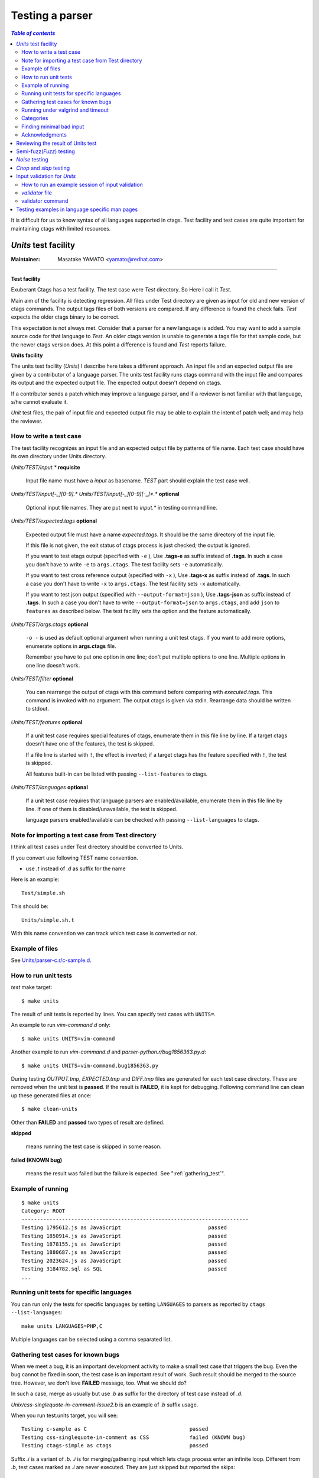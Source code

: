 .. _testing_parser:

=============================================================================
Testing a parser
=============================================================================


.. contents:: `Table of contents`
	:depth: 3
	:local:

It is difficult for us to know syntax of all languages supported in ctags. Test
facility and test cases are quite important for maintaining ctags with limited
resources.

..	_units:

*Units* test facility
---------------------------------------------------------------------

:Maintainer: Masatake YAMATO <yamato@redhat.com>

----

**Test facility**

Exuberant Ctags has a test facility. The test case were *Test*
directory. So Here I call it *Test*.

Main aim of the facility is detecting regression. All files under Test
directory are given as input for old and new version of ctags
commands.  The output tags files of both versions are compared. If any
difference is found the check fails. *Test* expects the older ctags
binary to be correct.

This expectation is not always met. Consider that a parser for a new
language is added. You may want to add a sample source code for that
language to *Test*. An older ctags version is unable to generate a
tags file for that sample code, but the newer ctags version does. At
this point a difference is found and *Test* reports failure.

**Units facility**

The units test facility (*Units*) I describe here takes a different
approach. An input file and an expected output file are given by a
contributor of a language parser. The units test facility runs ctags
command with the input file and compares its output and the expected
output file. The expected output doesn't depend on ctags.

If a contributor sends a patch which may improve a language parser,
and if a reviewer is not familiar with that language, s/he cannot
evaluate it.

*Unit* test files, the pair of input file and expected output file may
be able to explain the intent of patch well; and may help the
reviewer.

How to write a test case
~~~~~~~~~~~~~~~~~~~~~~~~~~~~~~~~~~~~~~~~~~~~~~~~~~~~~~~~~~~~~~~~~~~~~~~~~

The test facility recognizes an input file and an expected
output file by patterns of file name. Each test case should
have its own directory under Units directory.

*Units/TEST/input.\** **requisite**

	Input file name must have a *input* as basename. *TEST*
	part should explain the test case well.

*Units/TEST/input[-_][0-9].\** *Units/TEST/input[-_][0-9][-_]\*.\** **optional**

	Optional input file names. They are put next to *input.\** in
	testing command line.

*Units/TEST/expected.tags* **optional**

	Expected output file must have a name *expected.tags*. It
	should be the same directory of the input file.

	If this file is not given, the exit status of ctags process
	is just checked; the output is ignored.

	If you want to test etags output (specified with ``-e`` ),
	Use **.tags-e** as suffix instead of **.tags**.
	In such a case you don't have to write ``-e`` to ``args.ctags``.
	The test facility sets ``-e`` automatically.

	If you want to test cross reference output (specified with ``-x`` ),
	Use **.tags-x** as suffix instead of **.tags**.
	In such a case you don't have to write ``-x`` to ``args.ctags``.
	The test facility sets ``-x`` automatically.

	If you want to test json output (specified with ``--output-format=json`` ),
	Use **.tags-json** as suffix instead of **.tags**.
	In such a case you don't have to write ``--output-format=json`` to ``args.ctags``,
	and add ``json`` to ``features`` as described below.
	The test facility sets the option and the feature automatically.

*Units/TEST/args.ctags* **optional**

	``-o -`` is used as default optional argument when running a
	unit test ctags. If you want to add more options, enumerate
	options in **args.ctags** file.

	Remember you have to put one option in one line; don't
	put multiple options to one line. Multiple options in
	one line doesn't work.

*Units/TEST/filter* **optional**

	You can rearrange the output of ctags with this command
	before comparing with *executed.tags*.
	This command is invoked with no argument. The output
	ctags is given via stdin. Rearrange data should be
	written to stdout.

*Units/TEST/features* **optional**

	If a unit test case requires special features of ctags,
	enumerate them in this file line by line. If a target ctags
	doesn't have one of the features, the test is skipped.

	If a file line is started with ``!``, the effect is inverted;
	if a target ctags has the feature specified with ``!``, the
	test is skipped.

	All features built-in can be listed with passing
	``--list-features`` to ctags.

*Units/TEST/languages* **optional**

	If a unit test case requires that language parsers are enabled/available,
	enumerate them in this file line by line. If one of them is
	disabled/unavailable, the test is skipped.

	language parsers enabled/available can be checked with passing
	``--list-languages`` to ctags.

Note for importing a test case from Test directory
~~~~~~~~~~~~~~~~~~~~~~~~~~~~~~~~~~~~~~~~~~~~~~~~~~~~~~~~~~~~~~~~~~~~~~~~~

I think all test cases under Test directory should be converted to
Units.

If you convert use following TEST name convention.

* use *.t* instead of *.d* as suffix for the name

Here is an example::

	Test/simple.sh

This should be::

	Units/simple.sh.t

With this name convention we can track which test case is converted or
not.

Example of files
~~~~~~~~~~~~~~~~~~~~~~~~~~~~~~~~~~~~~~~~~~~~~~~~~~~~~~~~~~~~~~~~~~~~~~~~~

See `Units/parser-c.r/c-sample.d
<https://github.com/universal-ctags/ctags/tree/master/Units/parser-c.r/c-sample.d>`_.

How to run unit tests
~~~~~~~~~~~~~~~~~~~~~~~~~~~~~~~~~~~~~~~~~~~~~~~~~~~~~~~~~~~~~~~~~~~~~~~~~

*test* make target::

	 $ make units

The result of unit tests is reported by lines. You can specify
test cases with ``UNITS=``.

An example to run *vim-command.d* only::

	$ make units UNITS=vim-command

Another example to run *vim-command.d* and *parser-python.r/bug1856363.py.d*::

	$ make units UNITS=vim-command,bug1856363.py

During testing *OUTPUT.tmp*, *EXPECTED.tmp* and *DIFF.tmp* files are
generated for each test case directory. These are removed when the
unit test is **passed**.  If the result is **FAILED**, it is kept for
debugging. Following command line can clean up these generated files
at once::

	$ make clean-units

Other than **FAILED** and **passed** two types of result are
defined.


**skipped**

	means running the test case is skipped in some reason.

**failed (KNOWN bug)**

	means the result was failed but the failure is expected.
	See ":ref:`gathering_test`".

Example of running
~~~~~~~~~~~~~~~~~~~~~~~~~~~~~~~~~~~~~~~~~~~~~~~~~~~~~~~~~~~~~~~~~~~~~~~~~
::

	$ make units
	Category: ROOT
	-------------------------------------------------------------------------
	Testing 1795612.js as JavaScript                            passed
	Testing 1850914.js as JavaScript                            passed
	Testing 1878155.js as JavaScript                            passed
	Testing 1880687.js as JavaScript                            passed
	Testing 2023624.js as JavaScript                            passed
	Testing 3184782.sql as SQL                                  passed
	...

Running unit tests for specific languages
~~~~~~~~~~~~~~~~~~~~~~~~~~~~~~~~~~~~~~~~~~~~~~~~~~~~~~~~~~~~~~~~~~~~~~~~~

You can run only the tests for specific languages by setting
``LANGUAGES`` to parsers as reported by
``ctags --list-languages``::

	make units LANGUAGES=PHP,C

Multiple languages can be selected using a comma separated list.

.. _gathering_test:

Gathering test cases for known bugs
~~~~~~~~~~~~~~~~~~~~~~~~~~~~~~~~~~~~~~~~~~~~~~~~~~~~~~~~~~~~~~~~~~~~~~~~~

When we meet a bug, it is an important development activity to make a small test
case that triggers the bug.
Even the bug cannot be fixed in soon,
the test case is an important result of work. Such result should
be merged to the source tree. However, we don't love **FAILED**
message, too. What we should do?

In such a case, merge as usually but use *.b* as suffix for
the directory of test case instead of *.d*.

*Unix/css-singlequote-in-comment-issue2.b* is an example
of *.b* suffix usage.

.. TODO: Now we only have Units/parser-css.r/css-singlequote-in-comment-issue2.d/

When you run test.units target, you will see::

    Testing c-sample as C                                 passed
    Testing css-singlequote-in-comment as CSS             failed (KNOWN bug)
    Testing ctags-simple as ctags                         passed

Suffix *.i* is a variant of *.b*. *.i* is for merging/gathering input
which lets ctags process enter an infinite loop. Different from *.b*,
test cases marked as *.i* are never executed. They are just skipped
but reported the skips::

    Testing ada-ads as Ada                                passed
    Testing ada-function as Ada                           skipped (may cause an infinite loop)
    Testing ada-protected as Ada                          passed
    ...

    Summary (see CMDLINE.tmp to reproduce without test harness)
    ------------------------------------------------------------
      #passed:                                347
      #FIXED:                                 0
      #FAILED (unexpected-exit-status):       0
      #FAILED (unexpected-output):            0
      #skipped (features):                    0
      #skipped (languages):                   0
      #skipped (infinite-loop):               1
        ada-protected
      ...

Running under valgrind and timeout
~~~~~~~~~~~~~~~~~~~~~~~~~~~~~~~~~~~~~~~~~~~~~~~~~~~~~~~~~~~~~~~~~~~~~~~~~
If ``VG=1`` is given, each test cases are run under valgrind.
If valgrind detects an error, it is reported as::

    $ make units VG=1
    Testing css-singlequote-in-comment as CSS             failed (valgrind-error)
    ...
    Summary (see CMDLINE.tmp to reproduce without test harness)
    ------------------------------------------------------------
    ...
    #valgrind-error:                        1
      css-singlequote-in-comment
    ...

In this case the report of valgrind is recorded to
``Units/css-singlequote-in-comment/VALGRIND-CSS.tmp``.

NOTE: ``/bin/bash`` is needed to report the result. You can specify a shell
running test with SHELL macro like::

    $ make units VG=1 SHELL=/bin/bash


If ``TIMEOUT=N`` is given, each test cases are run under timeout
command. If ctags doesn't stop in ``N`` second, it is stopped
by timeout command and reported as::

    $ make units TIMEOUT=1
    Testing css-singlequote-in-comment as CSS             failed (TIMED OUT)
    ...
    Summary (see CMDLINE.tmp to reproduce without test harness)
    ------------------------------------------------------------
    ...
    #TIMED-OUT:                             1
      css-singlequote-in-comment
    ...

If ``TIMEOUT=N`` is given, *.i* test cases are run. They will be
reported as *TIMED-OUT*.

Categories
~~~~~~~~~~~~~~~~~~~~~~~~~~~~~~~~~~~~~~~~~~~~~~~~~~~~~~~~~~~~~~~~~~~~~~~~~

.. NOT REVIEWED

With *.r* suffix, you can put test cases under a sub directory
of *Units*. ``Units/parser-ada.r`` is an example. If *misc/units*
test harness, the sub directory is called a category. ``parser-ada.r``
is the name category in the above example.

*CATEGORIES* macro of make is for running units in specified categories.
Following command line is for running units in
``Units/parser-sh.r`` and ``Units/parser-ada.r``::

  $ make units CATEGORIES='parser-sh,parser-ada'


Finding minimal bad input
~~~~~~~~~~~~~~~~~~~~~~~~~~~~~~~~~~~~~~~~~~~~~~~~~~~~~~~~~~~~~~~~~~~~~~~~~

When a test case is failed, the input causing ``FAILED`` result is
passed to *misc/units shrink*.  *misc/units shrink* tries to make the
shortest input which makes ctags exits with non-zero status.  The
result is reported to ``Units/\*/SHRINK-${language}.tmp``.  Maybe
useful to debug.

Acknowledgments
~~~~~~~~~~~~~~~~~~~~~~~~~~~~~~~~~~~~~~~~~~~~~~~~~~~~~~~~~~~~~~~~~~~~~~~~~

The file name rule is suggested by Maxime Coste <frrrwww@gmail.com>.

Reviewing the result of Units test
------------------------------------------------------------

Try misc/review. [TBW]

..	semifuzz.rst

Semi-fuzz(*Fuzz*) testing
---------------------------------------------------------------------

:Maintainer: Masatake YAMATO <yamato@redhat.com>

----

Unexpected input can lead ctags to enter an infinite loop. The fuzz
target tries to identify these conditions by passing
semi-random (semi-broken) input to ctags.

::

	$ make fuzz LANGUAGES=LANG1[,LANG2,...]

With this command line, ctags is run for random variations of all test
inputs under *Units/\*/input.\** of languages defined by ``LANGUAGES``
macro variable. In this target, the output of ctags is ignored and
only the exit status is analyzed. The ctags binary is also run under
timeout command, such that if an infinite loop is found it will exit
with a non-zero status. The timeout will be reported as following::

	[timeout C]                Units/test.vhd.t/input.vhd

This means that if C parser doesn't stop within N seconds when
*Units/test.vhd.t/input.vhd* is given as an input, timeout will
interrupt ctags. The default duration can be changed using
``TIMEOUT=N`` argument in *make* command. If there is no timeout but
the exit status is non-zero, the target reports it as following::

	[unexpected-status(N) C]                Units/test.vhd.t/input.vhd

The list of parsers which can be used as a value for ``LANGUAGES`` can
be obtained with following command line

::

	$ ./ctags --list-languages

Besides ``LANGUAGES`` and ``TIMEOUT``, fuzz target also takes the
following parameters:

	``VG=1``

		Run ctags under valgrind. If valgrind finds a memory
		error it is reported as::

			[valgrind-error Verilog]                Units/array_spec.f90.t/input.f90

		The valgrind report is recorded at
		``Units/\*/VALGRIND-${language}.tmp``.

As the same as units target, this semi-fuzz test target also calls
*misc/units shrink* when a test case is failed. See "*Units* test facility"
about the shrunk result.

..	noise.rst

*Noise* testing
---------------------------------------------------------------------

:Maintainer: Masatake YAMATO <yamato@redhat.com>

-----

After enjoying developing Semi-fuzz testing, I'm looking for a more unfair
approach. Run

::

	$ make noise LANGUAGES=LANG1[,LANG2,...]

It takes a long time, especially with ``VG=1``, so this cannot be run
under Travis CI. However, it is a good idea to run it locally.

The noise target generates test cases by inserting or deleting one
character to the test cases of *Units*.

TBW

..	chop.rst

*Chop* and *slap* testing
---------------------------------------------------------------------

:Maintainer: Masatake YAMATO <yamato@redhat.com>

----

After reviving many bug reports, we recognized some of them spot
unexpected EOF. The chop target was developed based on this recognition.

The chop target generates many input files from an existing input file
under *Units* by truncating the existing input file at variety file
positions.

::

   $ make chop  LANGUAGES=LANG1[,LANG2,...]

It takes a long time, especially with ``VG=1``, so this cannot be run
under Travis CI. However, it is a good idea to run it locally.

slap target is derived from chop target. While chop target truncates
the existing input files from tail, the slap target does the same
from head.

..	_input-validation:

Input validation for *Units*
---------------------------------------------------------------------

:Maintainer: Masatake YAMATO <yamato@redhat.com>

----

We have to maintain parsers for languages that we don't know well.  We
don't have enough time to learn the languages.

*Units* test cases help us not introduce wrong changes to a parser.

However, there is still an issue; a developer who doesn't know a
target language well may write a broken test input file for the
language.  Here comes "Input validation."

How to run an example session of input validation
~~~~~~~~~~~~~~~~~~~~~~~~~~~~~~~~~~~~~~~~~~~~~~~~~~~~~~~~~~~~~~~~~~~~~~~~~

You can validate the test input files of *Units* with *validate-input*
make target if a validator or a language is defined.

Here is an example validating an input file for JSON.

.. code-block:: console

  $ make validate-input VALIDATORS=jq
  ...
  Category: ROOT
  ------------------------------------------------------------
  simple-json.d/input.json with jq                                 valid

  Summary
  ------------------------------------------------------------
    #valid:                                 1
    #invalid:                               0
    #skipped (known invalidation)           0
    #skipped (validator unavailable)        0


This example shows validating *simple-json.d/input.json* as an input
file with *jq* validator. With VALIDATORS variable passed via
command-line, you can specify validators to run. Multiple validators
can be specified using a comma-separated list.  If you don't give
VALIDATORS, the make target tries to use all available validators.

The meanings of "valid" and "invalid" in "Summary" are apparent.  In
two cases, the target skips validating input files:

#skipped (known invalidation)

    A test case specifies KNOWN-INVALIDATION in its *validator* file.

#skipped (validator unavailable)

    A command for a validator is not available.

*validator* file
~~~~~~~~~~~~~~~~~~~~~~~~~~~~~~~~~~~~~~~~~~~~~~~~~~~~~~~~~~~~~~~~~~~~~~~~~

*validator* file in a *Units* test directory specifies which
validator the make target should use.

.. code-block:: console

  $ cat Units/simple-json.d/validator
  jq

If you put *validator* file to a category directory (a directory
having *.r* suffix), the make target uses the validator specified in
the file as default.  The default validator can be overridden with a
*validator* file in a subdirectory.

.. code-block:: console

  $ cat Units/parser-puppetManifest.r/validator
  puppet
  # cat Units/parser-puppetManifest.r/puppet-append.d/validator
  KNOWN-INVALIDATION

In the example, the make target uses *puppet* validator for validating
the most of all input files under *Units/parser-puppetManifest.r*
directory. An exception is an input file under
*Units/parser-puppetManifest.r/puppet-append.d* directory.  The
directory has its specific *validator* file.

If a *Unit* test case doesn't have *expected.tags* file, the make
target doesn't run the validator on the file even if a default
validator is given in its category directory.

If a *Unit* test case specifies KNOWN-INVALIDATION in its *validator*
file, the make target just increments "#skipped (known invalidation)"
counter. The target reports the counter at the end of execution.

validator command
~~~~~~~~~~~~~~~~~~~~~~~~~~~~~~~~~~~~~~~~~~~~~~~~~~~~~~~~~~~~~~~~~~~~~~~~~

A validator specified in a *validator* file is a command file put
under *misc/validators* directory.  The command must have "validator-"
as prefix in its file name. For an example,
*misc/validators/validator-jq* is the command for "jq".

The command file must be an executable. *validate-input* make target
runs the command in two ways.

*is_runnable* method

    Before running the command as a validator, the target runs
    the command with "is_runnable" as the first argument.
    A validator command can let the target know whether the
    validator command is runnable or not with exit status.
    0 means ready to run. Non-zero means not ready to run.

    The make target never runs the validator command for
    validation purpose if the exit status is non-zero.

    For an example, *misc/validators/validator-jq* command uses *jq*
    command as its backend. If *jq* command is not available on a
    system, *validator-jq* can do nothing.  If such case,
    *is_runnable* method of *validator-jq* command should exit with
    non-zero value.

*validate* method

    The make target runs the command with "validate* and an input
    file name for validating the input file.  The command exits
    non-zero if the input file contains invalid syntax. This method
    will never run if *is_runnable* method of the command exits with
    non-zero.


..	_man_test:

Testing examples in language specific man pages
---------------------------------------------------------------------

:Maintainer: Masatake YAMATO <yamato@redhat.com>

----

`man-test` is a target for testing the examples in the language
specific man pages (``man/ctags-lang-<LANG>.7.rst.in``). The command
line for running the target is:

.. code-block:: console

   $ make man-test

An example for testing must have following form:

.. code-block:: ReStructuredText

  "input.<EXT>"

  .. code-block:: <LANG>

    <INPUT LINES>

  "output.tags"
  with "<OPTIONS FOR CTAGS>"

  .. code-block:: tags

    <TAGS OUTPUT LINES>


The man-test target recognizes the form and does the same as
the following shell code for each example in the man page:

.. code-block:: console

  $ echo <INPUT LINES> > input.<EXT>
  $ echo <TAGS OUTPUT LINES> > output.tags
  $ ctags <OPTIONS FOR CTAGS> > actual.tags
  $ diff output.tags actual.tags

A backslash character at the end of ``<INPUT LINES>`` or
``<TAGS OUTPUT LINES>`` represents the continuation of lines;
a subsequent newline is ignored.

.. code-block:: ReStructuredText

    .. code-block:: tags

       very long\
            line

is read as:

.. code-block:: ReStructuredText

    .. code-block:: tags

       very long     line

Here is an example of a test case taken from
``ctags-lang-python.7.rst.in``:

.. code-block:: ReStructuredText

	"input.py"

	.. code-block:: Python

	   import X0

	"output.tags"
	with "--options=NONE -o - --extras=+r --fields=+rzK input.py"

	.. code-block:: tags

		X0	input.py	/^import X0$/;"	kind:module	roles:imported

``make man-test`` returns 0 if the all test cases in the all language
specific man pages are passed.

Here is an example output of the man-test target.

.. code-block:: console

	$ make man-test
	  RUN      man-test
	# Run test cases in ./man/ctags-lang-julia.7.rst.in
	```
	./man/ctags-lang-julia.7.rst.in[0]:75...passed
	./man/ctags-lang-julia.7.rst.in[1]:93...passed
	```
	# Run test cases in ./man/ctags-lang-python.7.rst.in
	```
	./man/ctags-lang-python.7.rst.in[0]:116...passed
	./man/ctags-lang-python.7.rst.in[1]:133...passed
	./man/ctags-lang-python.7.rst.in[2]:154...passed
	./man/ctags-lang-python.7.rst.in[3]:170...passed
	./man/ctags-lang-python.7.rst.in[4]:187...passed
	./man/ctags-lang-python.7.rst.in[5]:230...passed
	```
	# Run test cases in ./man/ctags-lang-verilog.7.rst.in
	```
	./man/ctags-lang-verilog.7.rst.in[0]:51...passed
	```
	OK

NOTE: keep examples in the man pages simple. If you want to test ctags
complicated (and or subtle) input, use the units target. The main
purpose of the examples is for explaining the parser.
